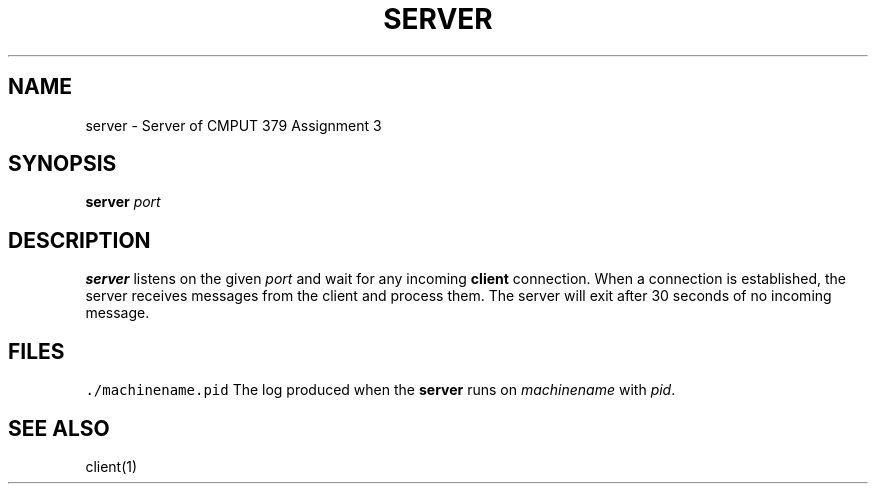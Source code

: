 .TH SERVER 1 "Nov 26, 2021"
.SH NAME
server \- Server of CMPUT 379 Assignment 3
.SH SYNOPSIS
\fBserver\fP \fIport\fP
.SH DESCRIPTION
\fBserver\fP listens on the given \fIport\fP and wait for any incoming
\fBclient\fP connection. When a connection is established, the server receives
messages from the client and process them. The server will exit after 30 seconds
of no incoming message.
.SH FILES
\fC./machinename.pid\fR
The log produced when the \fBserver\fP runs on \fImachinename\fP with \fIpid\fP.
.SH "SEE ALSO"
client(1)